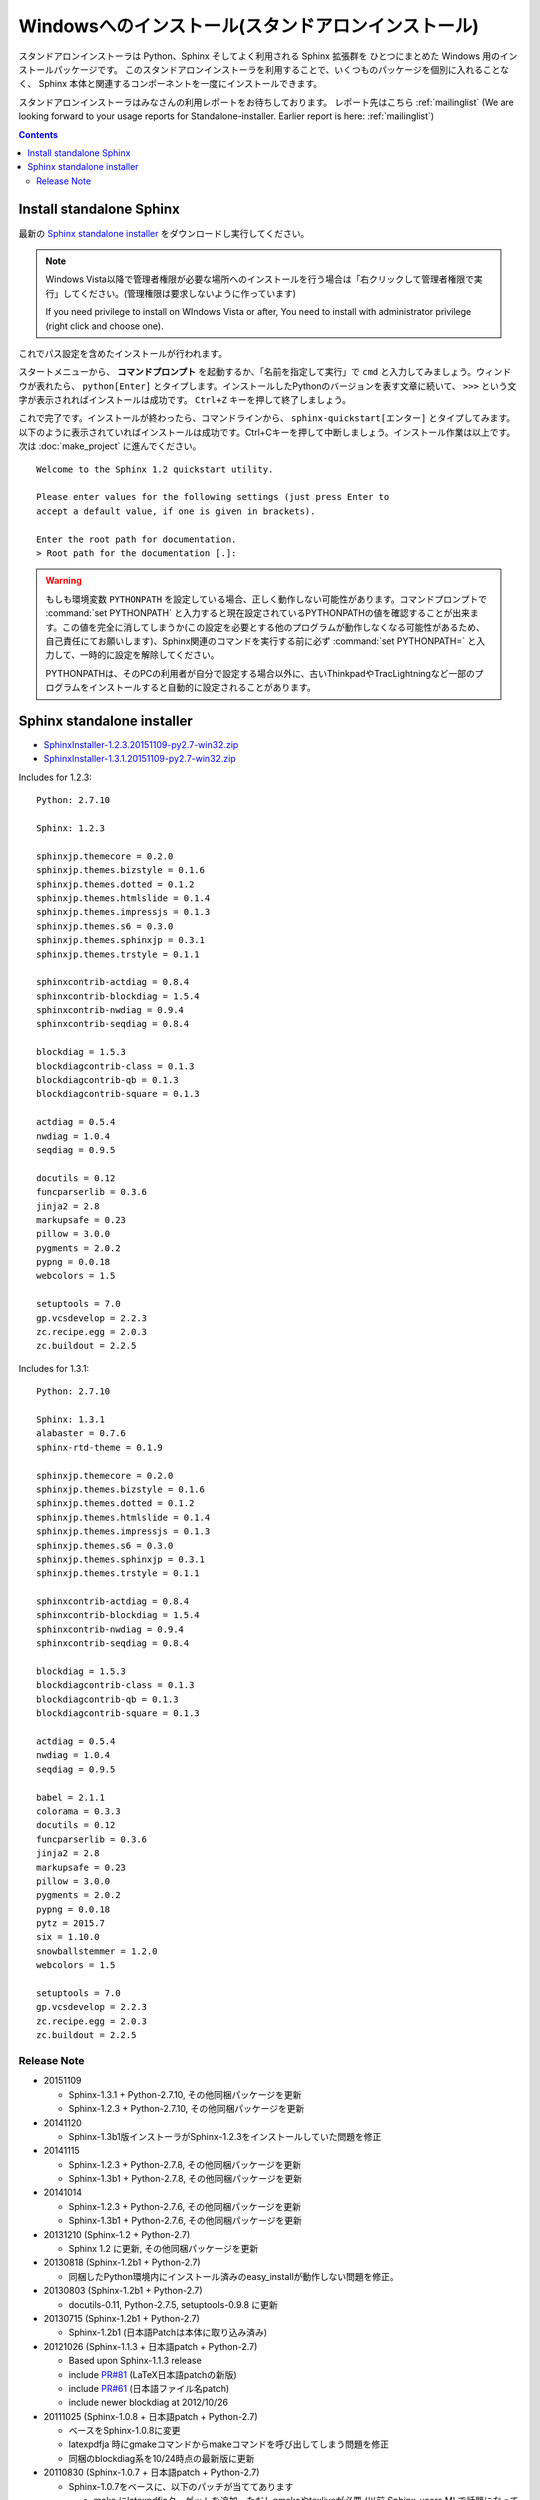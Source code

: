 ====================================================
Windowsへのインストール(スタンドアロンインストール)
====================================================

スタンドアロンインストーラは Python、Sphinx そしてよく利用される Sphinx 拡張群を
ひとつにまとめた Windows 用のインストールパッケージです。
このスタンドアロンインストーラを利用することで、いくつものパッケージを個別に入れることなく、
Sphinx 本体と関連するコンポーネントを一度にインストールできます。

スタンドアロンインストーラはみなさんの利用レポートをお待ちしております。
レポート先はこちら :ref:`mailinglist`
(We are looking forward to your usage reports for Standalone-installer. Earlier report is here: :ref:`mailinglist`)

.. contents::



Install standalone Sphinx
=============================

最新の `Sphinx standalone installer`_ をダウンロードし実行してください。

.. note::

   Windows Vista以降で管理者権限が必要な場所へのインストールを行う場合は「右クリックして管理者権限で実行」してください。(管理権限は要求しないように作っています)

   If you need privilege to install on WIndows Vista or after, You need to
   install with administrator privilege (right click and choose one).



これでパス設定を含めたインストールが行われます。


スタートメニューから、 **コマンドプロンプト** を起動するか、「名前を指定して実行」で ``cmd`` と入力してみましょう。ウィンドウが表れたら、 ``python[Enter]`` とタイプします。インストールしたPythonのバージョンを表す文章に続いて、 ``>>>`` という文字が表示されればインストールは成功です。 ``Ctrl+Z`` キーを押して終了しましょう。

これで完了です。インストールが終わったら、コマンドラインから、 ``sphinx-quickstart[エンター]`` とタイプしてみます。以下のように表示されていればインストールは成功です。Ctrl+Cキーを押して中断しましょう。インストール作業は以上です。次は :doc:`make_project` に進んでください。

::

  Welcome to the Sphinx 1.2 quickstart utility.

  Please enter values for the following settings (just press Enter to
  accept a default value, if one is given in brackets).

  Enter the root path for documentation.
  > Root path for the documentation [.]:


.. warning::

   もしも環境変数 ``PYTHONPATH`` を設定している場合、正しく動作しない可能性があります。コマンドプロンプトで :command:`set PYTHONPATH` と入力すると現在設定されているPYTHONPATHの値を確認することが出来ます。この値を完全に消してしまうか(この設定を必要とする他のプログラムが動作しなくなる可能性があるため、自己責任にてお願いします)、Sphinx関連のコマンドを実行する前に必ず :command:`set PYTHONPATH=` と入力して、一時的に設定を解除してください。

   PYTHONPATHは、そのPCの利用者が自分で設定する場合以外に、古いThinkpadやTracLightningなど一部のプログラムをインストールすると自動的に設定されることがあります。


Sphinx standalone installer
==============================

* `SphinxInstaller-1.2.3.20151109-py2.7-win32.zip`_
* `SphinxInstaller-1.3.1.20151109-py2.7-win32.zip`_

.. _SphinxInstaller-1.2.3.20151109-py2.7-win32.zip: https://bitbucket.org/sphinxjp/website/downloads/SphinxInstaller-1.2.3.20151109-py2.7-win32.zip
.. _SphinxInstaller-1.3.1.20151109-py2.7-win32.zip: https://bitbucket.org/sphinxjp/website/downloads/SphinxInstaller-1.3.1.20151109-py2.7-win32.zip

Includes for 1.2.3::

   Python: 2.7.10

   Sphinx: 1.2.3

   sphinxjp.themecore = 0.2.0
   sphinxjp.themes.bizstyle = 0.1.6
   sphinxjp.themes.dotted = 0.1.2
   sphinxjp.themes.htmlslide = 0.1.4
   sphinxjp.themes.impressjs = 0.1.3
   sphinxjp.themes.s6 = 0.3.0
   sphinxjp.themes.sphinxjp = 0.3.1
   sphinxjp.themes.trstyle = 0.1.1

   sphinxcontrib-actdiag = 0.8.4
   sphinxcontrib-blockdiag = 1.5.4
   sphinxcontrib-nwdiag = 0.9.4
   sphinxcontrib-seqdiag = 0.8.4

   blockdiag = 1.5.3
   blockdiagcontrib-class = 0.1.3
   blockdiagcontrib-qb = 0.1.3
   blockdiagcontrib-square = 0.1.3

   actdiag = 0.5.4
   nwdiag = 1.0.4
   seqdiag = 0.9.5

   docutils = 0.12
   funcparserlib = 0.3.6
   jinja2 = 2.8
   markupsafe = 0.23
   pillow = 3.0.0
   pygments = 2.0.2
   pypng = 0.0.18
   webcolors = 1.5

   setuptools = 7.0
   gp.vcsdevelop = 2.2.3
   zc.recipe.egg = 2.0.3
   zc.buildout = 2.2.5


Includes for 1.3.1::

   Python: 2.7.10

   Sphinx: 1.3.1
   alabaster = 0.7.6
   sphinx-rtd-theme = 0.1.9

   sphinxjp.themecore = 0.2.0
   sphinxjp.themes.bizstyle = 0.1.6
   sphinxjp.themes.dotted = 0.1.2
   sphinxjp.themes.htmlslide = 0.1.4
   sphinxjp.themes.impressjs = 0.1.3
   sphinxjp.themes.s6 = 0.3.0
   sphinxjp.themes.sphinxjp = 0.3.1
   sphinxjp.themes.trstyle = 0.1.1

   sphinxcontrib-actdiag = 0.8.4
   sphinxcontrib-blockdiag = 1.5.4
   sphinxcontrib-nwdiag = 0.9.4
   sphinxcontrib-seqdiag = 0.8.4

   blockdiag = 1.5.3
   blockdiagcontrib-class = 0.1.3
   blockdiagcontrib-qb = 0.1.3
   blockdiagcontrib-square = 0.1.3

   actdiag = 0.5.4
   nwdiag = 1.0.4
   seqdiag = 0.9.5

   babel = 2.1.1
   colorama = 0.3.3
   docutils = 0.12
   funcparserlib = 0.3.6
   jinja2 = 2.8
   markupsafe = 0.23
   pillow = 3.0.0
   pygments = 2.0.2
   pypng = 0.0.18
   pytz = 2015.7
   six = 1.10.0
   snowballstemmer = 1.2.0
   webcolors = 1.5

   setuptools = 7.0
   gp.vcsdevelop = 2.2.3
   zc.recipe.egg = 2.0.3
   zc.buildout = 2.2.5


Release Note
--------------

* 20151109

  * Sphinx-1.3.1 + Python-2.7.10, その他同梱パッケージを更新
  * Sphinx-1.2.3 + Python-2.7.10, その他同梱パッケージを更新

* 20141120

  * Sphinx-1.3b1版インストーラがSphinx-1.2.3をインストールしていた問題を修正

* 20141115

  * Sphinx-1.2.3 + Python-2.7.8, その他同梱パッケージを更新
  * Sphinx-1.3b1 + Python-2.7.8, その他同梱パッケージを更新

* 20141014

  * Sphinx-1.2.3 + Python-2.7.6, その他同梱パッケージを更新
  * Sphinx-1.3b1 + Python-2.7.6, その他同梱パッケージを更新


* 20131210 (Sphinx-1.2 + Python-2.7)

  * Sphinx 1.2 に更新, その他同梱パッケージを更新

* 20130818 (Sphinx-1.2b1 + Python-2.7)

  * 同梱したPython環境内にインストール済みのeasy_installが動作しない問題を修正。

* 20130803 (Sphinx-1.2b1 + Python-2.7)

  * docutils-0.11, Python-2.7.5, setuptools-0.9.8 に更新

* 20130715 (Sphinx-1.2b1 + Python-2.7)

  * Sphinx-1.2b1 (日本語Patchは本体に取り込み済み)

* 20121026 (Sphinx-1.1.3 + 日本語patch + Python-2.7)

  * Based upon Sphinx-1.1.3 release
  * include `PR#81`_ (LaTeX日本語patchの新版)
  * include `PR#61`_ (日本語ファイル名patch)
  * include newer blockdiag at 2012/10/26

* 20111025 (Sphinx-1.0.8 + 日本語patch + Python-2.7)

  * ベースをSphinx-1.0.8に変更
  * latexpdfja 時にgmakeコマンドからmakeコマンドを呼び出してしまう問題を修正
  * 同梱のblockdiag系を10/24時点の最新版に更新

* 20110830 (Sphinx-1.0.7 + 日本語patch + Python-2.7)

  * Sphinx-1.0.7をベースに、以下のパッチが当ててあります

    * make にlatexpdfjaターゲットを追加、ただしgmakeやtexliveが必要
      (以前 Sphinx-users MLで話題になっていたpatchを追加しています)
    * 日本語ディレクトリ・ファイル名を扱えます

  * 同梱のblockdiag系が8/30時点の最新版です
  * PILではなくPillow(互換ライブラリ)の独自ビルド版を使っています
  * PYTHONPATHが設定された一部の環境でインストール出来ない問題に対応

* 20110620 (Sphinx-1.0.7 + Python-2.7)

  * 20110618版でblockdiagで日本語が使用できない問題を修正
  * オフラインでインストールに時間がかかる問題を修正

* 20110618

  * 最初のリリース

`other releases`_


.. _`other releases`: https://bitbucket.org/sphinxjp/website/downloads
.. _`PR#61`: https://bitbucket.org/birkenfeld/sphinx/pull-request/61
.. _`PR#81`: https://bitbucket.org/birkenfeld/sphinx/pull-request/81

